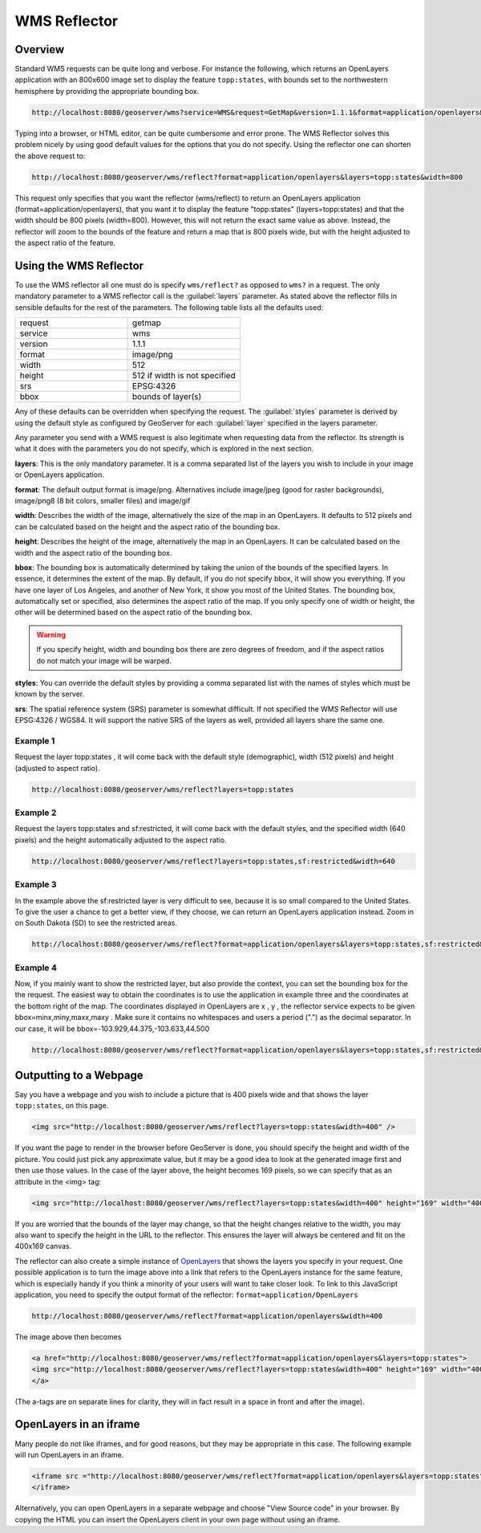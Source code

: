 .. _tutorials_wmsreflector:

WMS Reflector
=============

Overview
--------
Standard WMS requests can be quite long and verbose. For instance the following, which returns an OpenLayers application with an 800x600 image set to display the feature ``topp:states``, with bounds set to the northwestern hemisphere by providing the appropriate bounding box.

.. code-block:: html 

   http://localhost:8080/geoserver/wms?service=WMS&request=GetMap&version=1.1.1&format=application/openlayers&width=800&height=600&srs=EPSG:4326&layers=topp:states&styles=population&bbox=-180,0,0,90
  
Typing into a browser, or HTML editor, can be quite cumbersome and error prone. The WMS Reflector solves this problem nicely by using good default values for the options that you do not specify. Using the reflector one can shorten the above request to:

.. code-block:: html

    http://localhost:8080/geoserver/wms/reflect?format=application/openlayers&layers=topp:states&width=800
  
This request only specifies that  you want the reflector (wms/reflect) to return an OpenLayers application (format=application/openlayers), that you want it to display the feature "topp:states" (layers=topp:states) and that the width should be 800 pixels (width=800). However, this will not return the exact same value as above. Instead, the reflector will zoom to the bounds of the feature and return a map that is 800 pixels wide, but with the height adjusted to the aspect ratio of the feature.

Using the WMS Reflector
-----------------------
To use the WMS reflector all one must do is specify ``wms/reflect?`` as opposed to ``wms?`` in a request. The only mandatory parameter to a WMS reflector call is the :guilabel:`layers` parameter. As stated above the reflector fills in sensible defaults for the rest of the parameters. The following table lists all the defaults used:

.. list-table::
   :widths: 50 50  

   * - request
     - getmap
   * - service
     - wms
   * - version
     - 1.1.1 
   * - format
     - image/png 
   * - width
     - 512
   * - height
     - 512 if width is not specified 
   * - srs
     - EPSG:4326 
   * - bbox
     - bounds of layer(s) 
     
Any of these defaults can be overridden when specifying the request. The :guilabel:`styles` parameter is derived by using the default style as configured by GeoServer for each :guilabel:`layer` specified in the layers parameter.

Any parameter you send with a WMS request is also legitimate when requesting data from the reflector. Its strength is what it does with the parameters you do not specify, which is explored in the next section.

**layers**: This is the only mandatory parameter. It is a comma separated list of the layers you wish to include in your image or OpenLayers application.

**format**: The default output format is image/png. Alternatives include image/jpeg (good for raster backgrounds), image/png8 (8 bit colors, smaller files) and image/gif

**width**: Describes the width of the image, alternatively the size of the map in an OpenLayers. It defaults to 512 pixels and can be calculated based on the height and the aspect ratio of the bounding box.

**height**: Describes the height of the image, alternatively the map in an OpenLayers. It can be calculated based on the width and the aspect ratio of the bounding box.

**bbox**: The bounding box is automatically determined by taking the union of the bounds of the specified layers. In essence, it determines the extent of the map. By default, if you do not specify bbox, it will show you everything. If you have one layer of Los Angeles, and another of New York, it show you most of the United States. The bounding box, automatically set or specified, also determines the aspect ratio of the map. If you only specify one of width or height, the other will be determined based on the aspect ratio of the bounding box. 

.. Warning:: If you specify height, width and bounding box there are zero degrees of freedom, and if the aspect ratios do not match your image will be warped.

**styles**: You can override the default styles by providing a comma separated list with the names of styles which must be known by the server.

**srs**: The spatial reference system (SRS) parameter is somewhat difficult. If not specified the WMS Reflector will use EPSG:4326 / WGS84. It will support the native SRS of the layers as well, provided all layers share the same one.

Example 1
`````````
Request the layer topp:states , it will come back with the default style (demographic), width (512 pixels) and height (adjusted to aspect ratio).

.. code-block:: html

    http://localhost:8080/geoserver/wms/reflect?layers=topp:states

Example 2
`````````
Request the layers topp:states and sf:restricted, it will come back with the default styles, and the specified width (640 pixels) and the height automatically adjusted to the aspect ratio.

.. code-block:: html

    http://localhost:8080/geoserver/wms/reflect?layers=topp:states,sf:restricted&width=640

Example 3
`````````
In the example above the sf:restricted layer is very difficult to see, because it is so small compared to the United States. To give the user a chance to get a better view, if they choose, we can return an OpenLayers application instead. Zoom in on South Dakota (SD) to see the restricted areas.

.. code-block:: html

    http://localhost:8080/geoserver/wms/reflect?format=application/openlayers&layers=topp:states,sf:restricted&width=640
    
Example 4
`````````
Now, if you mainly want to show the restricted layer, but also provide the context, you can set the bounding box for the the request. The easiest way to obtain the coordinates is to use the application in example three and the coordinates at the bottom right of the map. The coordinates displayed in OpenLayers are x , y , the reflector service expects to be given bbox=minx,miny,maxx,maxy . Make sure it contains no whitespaces and users a period (".") as the decimal separator. In our case, it will be bbox=-103.929,44.375,-103.633,44.500 

.. code-block:: html

  http://localhost:8080/geoserver/wms/reflect?format=application/openlayers&layers=topp:states,sf:restricted&width=640&bbox=-103.929,44.375,-103.633,44.500
  
Outputting to a Webpage
-----------------------
Say you have a webpage and you wish to include a picture that is 400 pixels wide and that shows the layer ``topp:states``,  on this page.  

.. code-block:: html

  <img src="http://localhost:8080/geoserver/wms/reflect?layers=topp:states&width=400" />

If you want the page to render in the browser before GeoServer is done, you should specify the height and width of the picture. You could just pick any approximate value, but it may be a good idea to look at the generated image first and then use those values. In the case of the layer above, the height becomes 169 pixels, so we can specify that as an attribute in the <img> tag:

.. code-block:: html

  <img src="http://localhost:8080/geoserver/wms/reflect?layers=topp:states&width=400" height="169" width="400"/>
  
If you are worried that the bounds of the layer may change, so that the height changes relative to the width, you may also want to specify the height in the URL to the reflector. This ensures the layer will always be centered and fit on the 400x169 canvas.

The reflector can also create a simple instance of `OpenLayers <http://www.openlayers.org/>`_ that shows the layers you specify in your request. One possible application is to turn the image above into a link that refers to the OpenLayers instance for the same feature, which is especially handy if you think a minority of your users will want to take closer look. To link to this JavaScript application, you need to specify the output format of the reflector: ``format=application/OpenLayers``
  
.. code-block:: html

    http://localhost:8080/geoserver/wms/reflect?format=application/openlayers&width=400
    
The image above then becomes

.. code-block:: html

    <a href="http://localhost:8080/geoserver/wms/reflect?format=application/openlayers&layers=topp:states">
    <img src="http://localhost:8080/geoserver/wms/reflect?layers=topp:states&width=400" height="169" width="400" />
    </a>
    
(The a-tags are on separate lines for clarity,  they will in fact result in a space in front and after the image).

OpenLayers in an iframe
-----------------------
Many people do not like iframes, and for good reasons, but they may be appropriate in this case. The following example will run OpenLayers in an iframe.

.. code-block:: html

  <iframe src ="http://localhost:8080/geoserver/wms/reflect?format=application/openlayers&layers=topp:states" width="100%">
  </iframe>
  
Alternatively, you can open OpenLayers in a separate webpage and choose "View Source code" in your browser. By copying the HTML you can insert the OpenLayers client in your own page without using an iframe.













  
